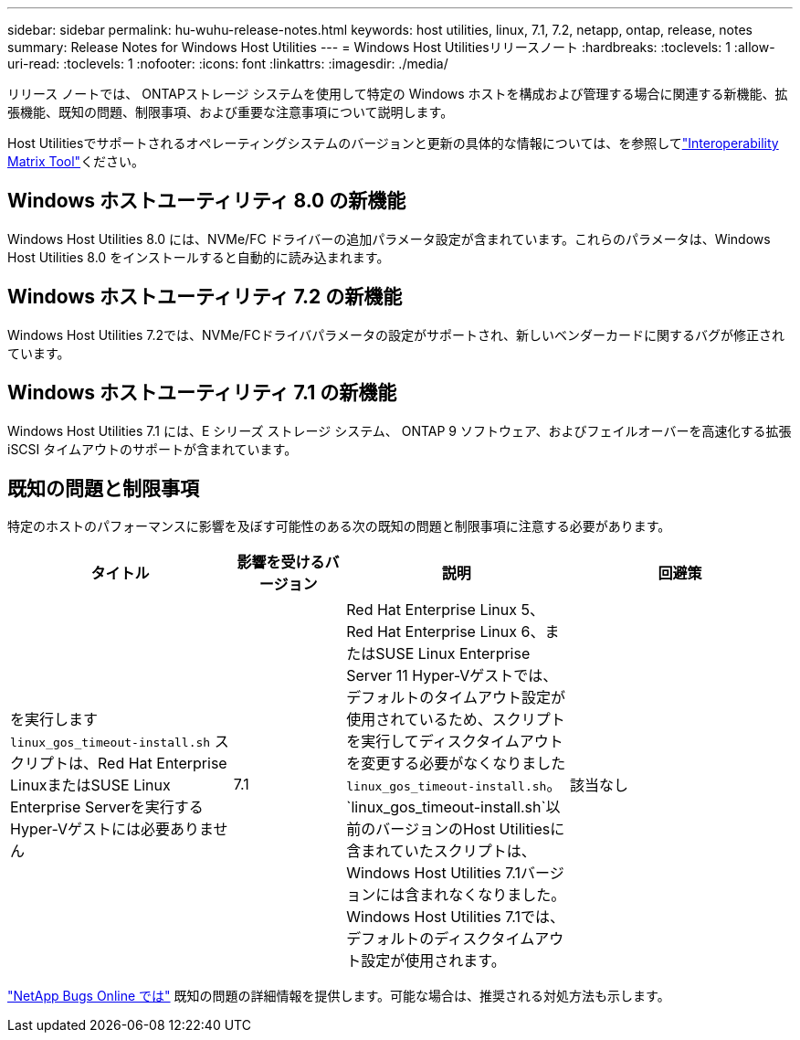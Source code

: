 ---
sidebar: sidebar 
permalink: hu-wuhu-release-notes.html 
keywords: host utilities, linux, 7.1, 7.2, netapp, ontap, release, notes 
summary: Release Notes for Windows Host Utilities 
---
= Windows Host Utilitiesリリースノート
:hardbreaks:
:toclevels: 1
:allow-uri-read: 
:toclevels: 1
:nofooter: 
:icons: font
:linkattrs: 
:imagesdir: ./media/


[role="lead"]
リリース ノートでは、 ONTAPストレージ システムを使用して特定の Windows ホストを構成および管理する場合に関連する新機能、拡張機能、既知の問題、制限事項、および重要な注意事項について説明します。

Host Utilitiesでサポートされるオペレーティングシステムのバージョンと更新の具体的な情報については、を参照してlink:https://imt.netapp.com/matrix/#welcome["Interoperability Matrix Tool"^]ください。



== Windows ホストユーティリティ 8.0 の新機能

Windows Host Utilities 8.0 には、NVMe/FC ドライバーの追加パラメータ設定が含まれています。これらのパラメータは、Windows Host Utilities 8.0 をインストールすると自動的に読み込まれます。



== Windows ホストユーティリティ 7.2 の新機能

Windows Host Utilities 7.2では、NVMe/FCドライバパラメータの設定がサポートされ、新しいベンダーカードに関するバグが修正されています。



== Windows ホストユーティリティ 7.1 の新機能

Windows Host Utilities 7.1 には、E シリーズ ストレージ システム、 ONTAP 9 ソフトウェア、およびフェイルオーバーを高速化する拡張 iSCSI タイムアウトのサポートが含まれています。



== 既知の問題と制限事項

特定のホストのパフォーマンスに影響を及ぼす可能性のある次の既知の問題と制限事項に注意する必要があります。

[cols="30, 15, 30, 30"]
|===
| タイトル | 影響を受けるバージョン | 説明 | 回避策 


| を実行します `linux_gos_timeout-install.sh` スクリプトは、Red Hat Enterprise LinuxまたはSUSE Linux Enterprise Serverを実行するHyper-Vゲストには必要ありません | 7.1 | Red Hat Enterprise Linux 5、Red Hat Enterprise Linux 6、またはSUSE Linux Enterprise Server 11 Hyper-Vゲストでは、デフォルトのタイムアウト設定が使用されているため、スクリプトを実行してディスクタイムアウトを変更する必要がなくなりました `linux_gos_timeout-install.sh`。 `linux_gos_timeout-install.sh`以前のバージョンのHost Utilitiesに含まれていたスクリプトは、Windows Host Utilities 7.1バージョンには含まれなくなりました。Windows Host Utilities 7.1では、デフォルトのディスクタイムアウト設定が使用されます。 | 該当なし 
|===
link:https://mysupport.netapp.com/site/bugs-online/product["NetApp Bugs Online では"^] 既知の問題の詳細情報を提供します。可能な場合は、推奨される対処方法も示します。
